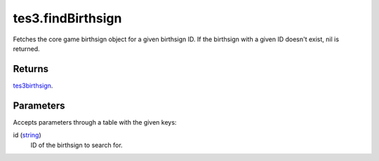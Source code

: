 tes3.findBirthsign
====================================================================================================

Fetches the core game birthsign object for a given birthsign ID. If the birthsign with a given ID doesn't exist, nil is returned.

Returns
----------------------------------------------------------------------------------------------------

`tes3birthsign`_.

Parameters
----------------------------------------------------------------------------------------------------

Accepts parameters through a table with the given keys:

id (`string`_)
    ID of the birthsign to search for.

.. _`string`: ../../../lua/type/string.html
.. _`tes3birthsign`: ../../../lua/type/tes3birthsign.html
